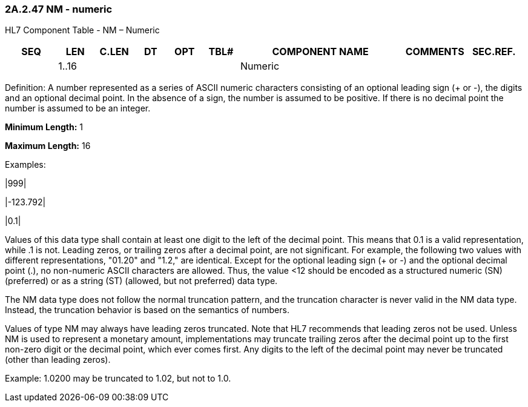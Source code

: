 === 2A.2.47 NM - numeric

HL7 Component Table - NM – Numeric

[width="99%",cols="10%,7%,8%,6%,7%,7%,32%,13%,10%",options="header",]
|===
|SEQ |LEN |C.LEN |DT |OPT |TBL# |COMPONENT NAME |COMMENTS |SEC.REF.
| |1..16 | | | | |Numeric | |
|===

Definition: A number represented as a series of ASCII numeric characters consisting of an optional leading sign (+ or -), the digits and an optional decimal point. In the absence of a sign, the number is assumed to be positive. If there is no decimal point the number is assumed to be an integer.

*Minimum Length:* 1

*Maximum Length:* 16

Examples:

|999|

|-123.792|

|0.1|

Values of this data type shall contain at least one digit to the left of the decimal point. This means that 0.1 is a valid representation, while .1 is not. Leading zeros, or trailing zeros after a decimal point, are not significant. For example, the following two values with different representations, "01.20" and "1.2," are identical. Except for the optional leading sign (+ or -) and the optional decimal point (.), no non-numeric ASCII characters are allowed. Thus, the value <12 should be encoded as a structured numeric (SN) (preferred) or as a string (ST) (allowed, but not preferred) data type.

The NM data type does not follow the normal truncation pattern, and the truncation character is never valid in the NM data type. Instead, the truncation behavior is based on the semantics of numbers.

Values of type NM may always have leading zeros truncated. Note that HL7 recommends that leading zeros not be used. Unless NM is used to represent a monetary amount, implementations may truncate trailing zeros after the decimal point up to the first non-zero digit or the decimal point, which ever comes first. Any digits to the left of the decimal point may never be truncated (other than leading zeros).

Example: 1.0200 may be truncated to 1.02, but not to 1.0.

